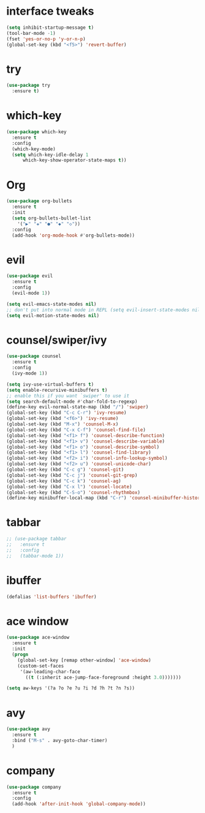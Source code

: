 * interface tweaks
#+BEGIN_SRC emacs-lisp
  (setq inhibit-startup-message t)
  (tool-bar-mode -1)
  (fset 'yes-or-no-p 'y-or-n-p)
  (global-set-key (kbd "<f5>") 'revert-buffer)
#+END_SRC

* try
#+BEGIN_SRC emacs-lisp
(use-package try
  :ensure t)
#+END_SRC

* which-key
#+BEGIN_SRC emacs-lisp
(use-package which-key
  :ensure t
  :config
  (which-key-mode)
  (setq which-key-idle-delay 1
      which-key-show-operator-state-maps t))
#+END_SRC

* Org
#+BEGIN_SRC emacs-lisp
  (use-package org-bullets
    :ensure t
    :init
    (setq org-bullets-bullet-list
	  '("▶" "✚" "●" "◆" "◇"))
    :config
    (add-hook 'org-mode-hook #'org-bullets-mode))
#+END_SRC

* evil
#+BEGIN_SRC emacs-lisp
(use-package evil
  :ensure t
  :config
  (evil-mode 1))

(setq evil-emacs-state-modes nil)
;; don't put into normal mode in REPL (setq evil-insert-state-modes nil)
(setq evil-motion-state-modes nil)
#+END_SRC

* counsel/swiper/ivy
#+BEGIN_SRC emacs-lisp
(use-package counsel
  :ensure t
  :config
  (ivy-mode 1))

(setq ivy-use-virtual-buffers t)
(setq enable-recursive-minibuffers t)
;; enable this if you want `swiper' to use it
(setq search-default-mode #'char-fold-to-regexp)
(define-key evil-normal-state-map (kbd "/") 'swiper)
(global-set-key (kbd "C-c C-r") 'ivy-resume)
(global-set-key (kbd "<f6>") 'ivy-resume)
(global-set-key (kbd "M-x") 'counsel-M-x)
(global-set-key (kbd "C-x C-f") 'counsel-find-file)
(global-set-key (kbd "<f1> f") 'counsel-describe-function)
(global-set-key (kbd "<f1> v") 'counsel-describe-variable)
(global-set-key (kbd "<f1> o") 'counsel-describe-symbol)
(global-set-key (kbd "<f1> l") 'counsel-find-library)
(global-set-key (kbd "<f2> i") 'counsel-info-lookup-symbol)
(global-set-key (kbd "<f2> u") 'counsel-unicode-char)
(global-set-key (kbd "C-c g") 'counsel-git)
(global-set-key (kbd "C-c j") 'counsel-git-grep)
(global-set-key (kbd "C-c k") 'counsel-ag)
(global-set-key (kbd "C-x l") 'counsel-locate)
(global-set-key (kbd "C-S-o") 'counsel-rhythmbox)
(define-key minibuffer-local-map (kbd "C-r") 'counsel-minibuffer-history)
#+END_SRC

* tabbar
#+BEGIN_SRC emacs-lisp
;; (use-package tabbar
;;   :ensure t
;;   :config
;;   (tabbar-mode 1))
#+END_SRC

* ibuffer
#+BEGIN_SRC emacs-lisp
(defalias 'list-buffers 'ibuffer)
#+END_SRC

* ace window
#+BEGIN_SRC emacs-lisp
(use-package ace-window
  :ensure t
  :init
  (progn
    (global-set-key [remap other-window] 'ace-window)
    (custom-set-faces
     '(aw-leading-char-face
       ((t (:inherit ace-jump-face-foreground :height 3.0)))))))

(setq aw-keys '(?a ?o ?e ?u ?i ?d ?h ?t ?n ?s))
#+END_SRC

* avy
#+BEGIN_SRC emacs-lisp
(use-package avy
  :ensure t
  :bind ("M-s" . avy-goto-char-timer)
  )
#+END_SRC

* company
#+BEGIN_SRC emacs-lisp
(use-package company
  :ensure t
  :config
  (add-hook 'after-init-hook 'global-company-mode))
#+END_SRC
